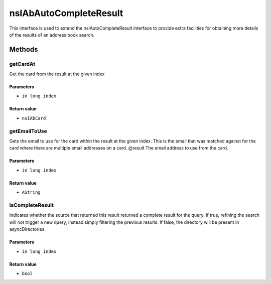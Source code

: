 =======================
nsIAbAutoCompleteResult
=======================

This interface is used to extend the nsIAutoCompleteResult interface to
provide extra facilities for obtaining more details of the results of
an address book search.

Methods
=======

getCardAt
---------

Get the card from the result at the given index

Parameters
^^^^^^^^^^

* ``in long index``

Return value
^^^^^^^^^^^^

* ``nsIAbCard``

getEmailToUse
-------------

Gets the email to use for the card within the result at the given index.
This is the email that was matched against for the card where there are
multiple email addresses on a card.
@result       The email address to use from the card.

Parameters
^^^^^^^^^^

* ``in long index``

Return value
^^^^^^^^^^^^

* ``AString``

isCompleteResult
----------------

Indicates whether the source that returned this result returned a
complete result for the query. If true, refining the search will not
trigger a new query, instead simply filtering the previous results.
If false, the directory will be present in asyncDirectories.

Parameters
^^^^^^^^^^

* ``in long index``

Return value
^^^^^^^^^^^^

* ``bool``
